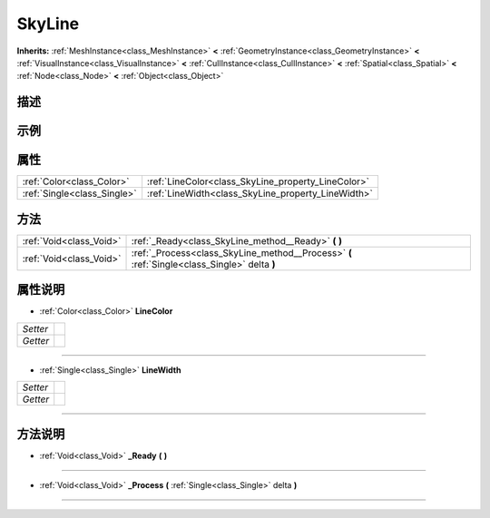 .. _class_SkyLine:

SkyLine 
===================

**Inherits:** :ref:`MeshInstance<class_MeshInstance>` **<** :ref:`GeometryInstance<class_GeometryInstance>` **<** :ref:`VisualInstance<class_VisualInstance>` **<** :ref:`CullInstance<class_CullInstance>` **<** :ref:`Spatial<class_Spatial>` **<** :ref:`Node<class_Node>` **<** :ref:`Object<class_Object>`

描述
----



示例
----

属性
----

+-----------------------------+----------------------------------------------------+
| :ref:`Color<class_Color>`   | :ref:`LineColor<class_SkyLine_property_LineColor>` |
+-----------------------------+----------------------------------------------------+
| :ref:`Single<class_Single>` | :ref:`LineWidth<class_SkyLine_property_LineWidth>` |
+-----------------------------+----------------------------------------------------+

方法
----

+-------------------------+----------------------------------------------------------------------------------------------+
| :ref:`Void<class_Void>` | :ref:`_Ready<class_SkyLine_method__Ready>` **(** **)**                                       |
+-------------------------+----------------------------------------------------------------------------------------------+
| :ref:`Void<class_Void>` | :ref:`_Process<class_SkyLine_method__Process>` **(** :ref:`Single<class_Single>` delta **)** |
+-------------------------+----------------------------------------------------------------------------------------------+

属性说明
-------

.. _class_SkyLine_property_LineColor:

- :ref:`Color<class_Color>` **LineColor**

+----------+---+
| *Setter* |   |
+----------+---+
| *Getter* |   |
+----------+---+



----

.. _class_SkyLine_property_LineWidth:

- :ref:`Single<class_Single>` **LineWidth**

+----------+---+
| *Setter* |   |
+----------+---+
| *Getter* |   |
+----------+---+



----


方法说明
-------

.. _class_SkyLine_method__Ready:

- :ref:`Void<class_Void>` **_Ready** **(** **)**



----

.. _class_SkyLine_method__Process:

- :ref:`Void<class_Void>` **_Process** **(** :ref:`Single<class_Single>` delta **)**



----

